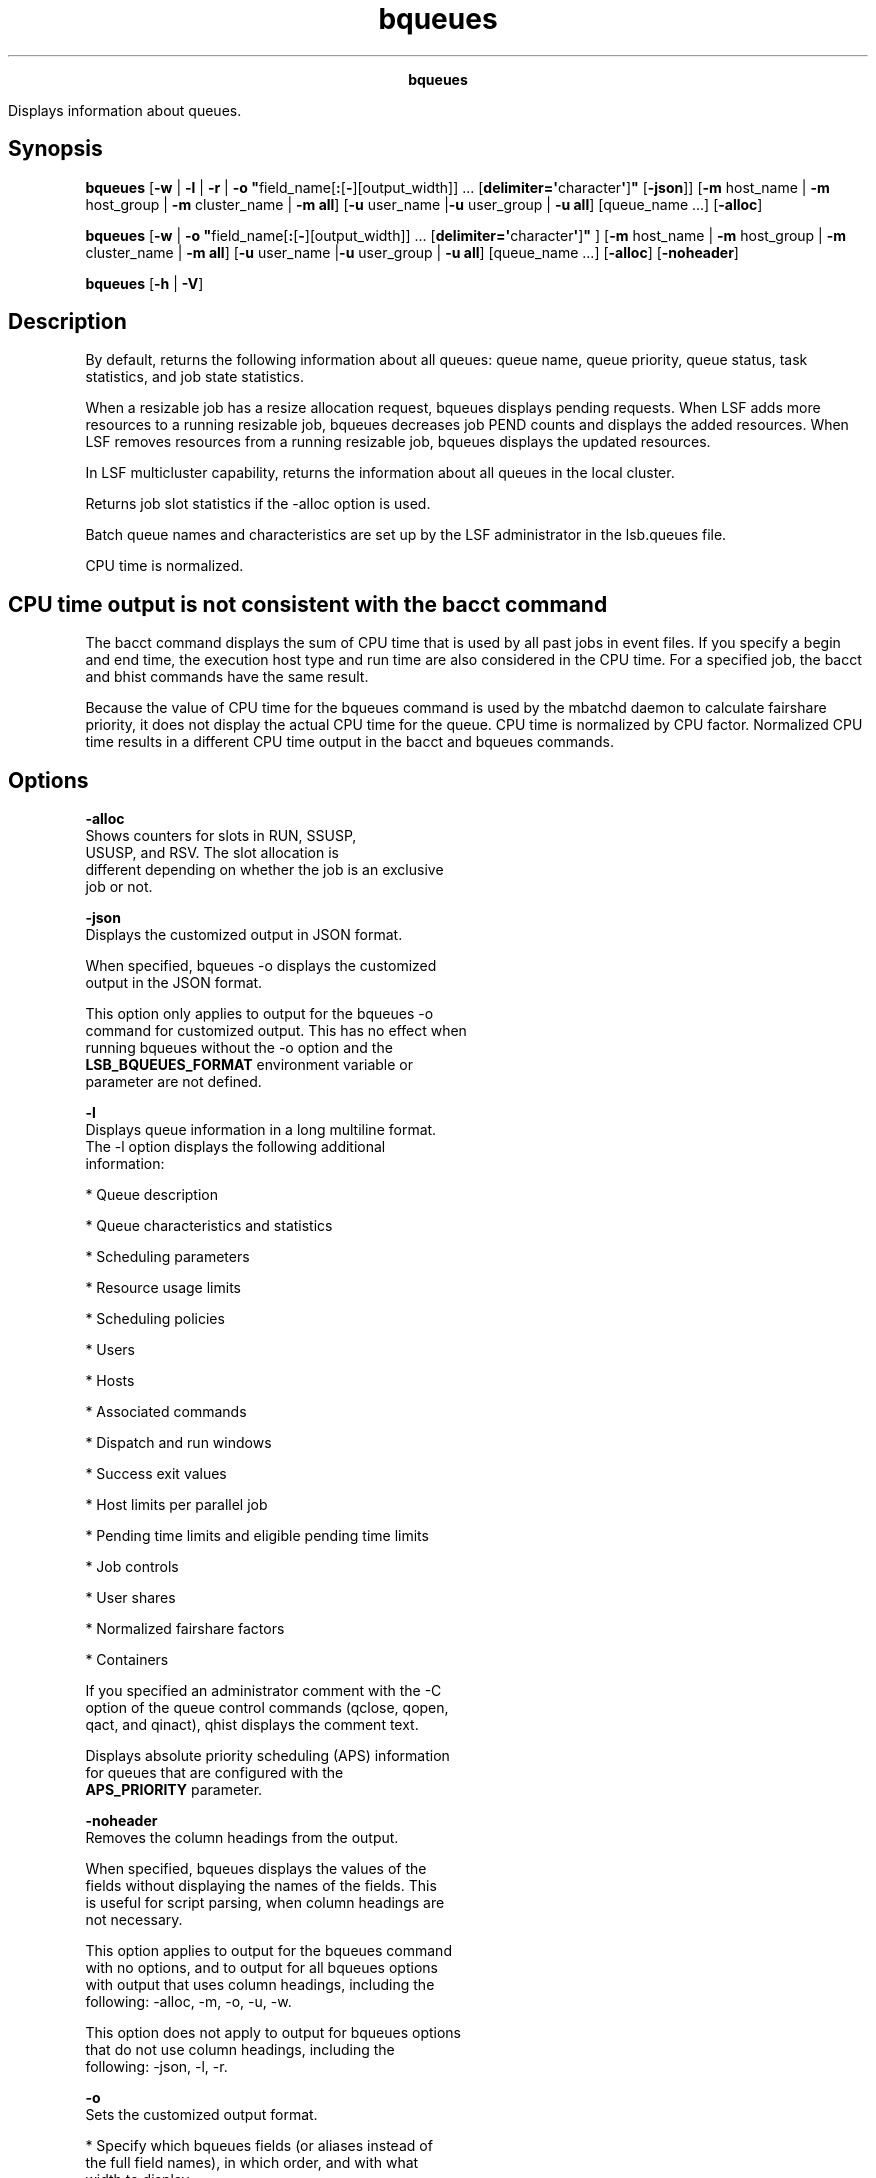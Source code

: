 
.ad l

.TH bqueues 1 "July 2021" "" ""
.ll 72

.ce 1000
\fBbqueues\fR
.ce 0

.sp 2
Displays information about queues.
.sp 2

.SH Synopsis

.sp 2
\fBbqueues\fR [\fB-w\fR | \fB-l\fR | \fB-r\fR | \fB-o
"\fRfield_name[\fB:\fR[\fB-\fR][output_width]] ...
[\fBdelimiter=\(aq\fRcharacter\fB\(aq\fR]\fB"\fR [\fB-json\fR]]
[\fB-m\fR host_name | \fB-m\fR host_group | \fB-m\fR cluster_name
| \fB-m all\fR] [\fB-u\fR user_name |\fB-u\fR user_group | \fB-u
all\fR] [queue_name ...] [\fB-alloc\fR]
.sp 2
\fBbqueues\fR [\fB-w\fR | \fB-o
"\fRfield_name[\fB:\fR[\fB-\fR][output_width]] ...
[\fBdelimiter=\(aq\fRcharacter\fB\(aq\fR]\fB"\fR ] [\fB-m\fR host_name
| \fB-m\fR host_group | \fB-m\fR cluster_name | \fB-m all\fR]
[\fB-u\fR user_name |\fB-u\fR user_group | \fB-u all\fR]
[queue_name ...] [\fB-alloc\fR] [\fB-noheader\fR]
.sp 2
\fBbqueues\fR [\fB-h\fR | \fB-V\fR]
.SH Description

.sp 2
By default, returns the following information about all queues:
queue name, queue priority, queue status, task statistics, and
job state statistics.
.sp 2
When a resizable job has a resize allocation request, bqueues
displays pending requests. When LSF adds more resources to a
running resizable job, bqueues decreases job PEND counts and
displays the added resources. When LSF removes resources from a
running resizable job, bqueues displays the updated resources.
.sp 2
In LSF multicluster capability, returns the information about all
queues in the local cluster.
.sp 2
Returns job slot statistics if the -alloc option is used.
.sp 2
Batch queue names and characteristics are set up by the LSF
administrator in the lsb.queues file.
.sp 2
CPU time is normalized.
.SH CPU time output is not consistent with the bacct command

.sp 2
The bacct command displays the sum of CPU time that is used by
all past jobs in event files. If you specify a begin and end
time, the execution host type and run time are also considered in
the CPU time. For a specified job, the bacct and bhist commands
have the same result.
.sp 2
Because the value of CPU time for the bqueues command is used by
the mbatchd daemon to calculate fairshare priority, it does not
display the actual CPU time for the queue. CPU time is normalized
by CPU factor. Normalized CPU time results in a different CPU
time output in the bacct and bqueues commands.
.SH Options

.sp 2
\fB-alloc\fR
.br
         Shows counters for slots in \fRRUN\fR, \fRSSUSP\fR,
         \fRUSUSP\fR, and \fRRSV\fR. The slot allocation is
         different depending on whether the job is an exclusive
         job or not.
.sp 2
\fB-json\fR
.br
         Displays the customized output in JSON format.
.sp 2
         When specified, bqueues -o displays the customized
         output in the JSON format.
.sp 2
         This option only applies to output for the bqueues -o
         command for customized output. This has no effect when
         running bqueues without the -o option and the
         \fBLSB_BQUEUES_FORMAT\fR environment variable or
         parameter are not defined.
.sp 2
\fB-l \fR
.br
         Displays queue information in a long multiline format.
         The -l option displays the following additional
         information:
.sp 2
         *  Queue description
.sp 2
         *  Queue characteristics and statistics
.sp 2
         *  Scheduling parameters
.sp 2
         *  Resource usage limits
.sp 2
         *  Scheduling policies
.sp 2
         *  Users
.sp 2
         *  Hosts
.sp 2
         *  Associated commands
.sp 2
         *  Dispatch and run windows
.sp 2
         *  Success exit values
.sp 2
         *  Host limits per parallel job
.sp 2
         *  Pending time limits and eligible pending time limits
.sp 2
         *  Job controls
.sp 2
         *  User shares
.sp 2
         *  Normalized fairshare factors
.sp 2
         *  Containers
.sp 2
         If you specified an administrator comment with the -C
         option of the queue control commands (qclose, qopen,
         qact, and qinact), qhist displays the comment text.
.sp 2
         Displays absolute priority scheduling (APS) information
         for queues that are configured with the
         \fBAPS_PRIORITY\fR parameter.
.sp 2
\fB-noheader\fR
.br
         Removes the column headings from the output.
.sp 2
         When specified, bqueues displays the values of the
         fields without displaying the names of the fields. This
         is useful for script parsing, when column headings are
         not necessary.
.sp 2
         This option applies to output for the bqueues command
         with no options, and to output for all bqueues options
         with output that uses column headings, including the
         following: -alloc, -m, -o, -u, -w.
.sp 2
         This option does not apply to output for bqueues options
         that do not use column headings, including the
         following: -json, -l, -r.
.sp 2
\fB-o\fR
.br
         Sets the customized output format.
.sp 2
         *  Specify which bqueues fields (or aliases instead of
            the full field names), in which order, and with what
            width to display.
.sp 2
         *  Specify only the bqueues field name or alias to set
            its output to unlimited width and left justification.
.sp 2
         *  Specify the colon (\fR:\fR) without a width to set
            the output width to the recommended width for that
            field.
.sp 2
         *  Specify the colon (\fR:\fR) with a width to set the
            maximum number of characters to display for the
            field. When its value exceeds this width, bqueues
            truncates the ending characters.
.sp 2
         *  Specify a hyphen (\fR-\fR) to set right justification
            when bqueues displays the output for the specific
            field. If not specified, the default is to set left
            justification when bqueues displays output for a
            field.
.sp 2
         *  Use \fRdelimiter=\fR to set the delimiting character
            to display between different headers and fields. This
            delimiter must be a single character. By default, the
            delimiter is a space.
.sp 2
         Output customization applies only to the output for
         certain bqueues options:
.sp 2
         *  \fBLSB_BQUEUES_FORMAT\fR and bqueues -o both apply to
            output for the bqueues command with no options, and
            for bqueues options with output that filter
            information, including the following options: -alloc,
            -m, -u.
.sp 2
         *  \fBLSB_BQUEUES_FORMAT\fR and bqueues -o do not apply
            to output for bqueues options that use a modified
            format, including the following options: -l, -r, -w.
.sp 2
         The bqueues -o option overrides the
         \fBLSB_BQUEUES_FORMAT\fR environment variable, which
         overrides the \fBLSB_BQUEUES_FORMAT\fR setting in
         lsf.conf.
.sp 2
         The following are the field names used to specify the
         bqueues fields to display, recommended width, aliases
         you can use instead of field names, and units of
         measurement for the displayed field:
.sp 2
         \fBTable 1. Output fields for bqueues\fR
.sp 2
+------------------------+------+------------+-----------------+
| Field name             | Widt | Aliases    | Unit            |
|                        | h    |            |                 |
+------------------------+------+------------+-----------------+
| queue_name             | 15   | qname      |                 |
+------------------------+------+------------+-----------------+
| description            | 50   | desc       |                 |
+------------------------+------+------------+-----------------+
| priority               | 10   | prio       |                 |
+------------------------+------+------------+-----------------+
| status                 | 12   | stat       |                 |
+------------------------+------+------------+-----------------+
| max                    | 10   |            |                 |
+------------------------+------+------------+-----------------+
| jl_u                   | 10   | jlu        |                 |
+------------------------+------+------------+-----------------+
| jl_p                   | 10   | jlp        |                 |
+------------------------+------+------------+-----------------+
| jl_h                   | 10   | jlh        |                 |
+------------------------+------+------------+-----------------+
| njobs                  | 10   |            |                 |
+------------------------+------+------------+-----------------+
| pend                   | 10   |            |                 |
+------------------------+------+------------+-----------------+
| run                    | 10   |            |                 |
+------------------------+------+------------+-----------------+
| susp                   | 10   |            |                 |
+------------------------+------+------------+-----------------+
| rsv                    | 10   |            |                 |
+------------------------+------+------------+-----------------+
| ususp                  | 10   |            |                 |
+------------------------+------+------------+-----------------+
| ssusp                  | 10   |            |                 |
+------------------------+------+------------+-----------------+
| nice                   | 6    |            |                 |
+------------------------+------+------------+-----------------+
.sp 2
         Field names and aliases are not case-sensitive. Valid
         values for the output width are any positive integer 1 -
         4096.
.sp 2
         For example,
.sp 2
         \fRbqueues -o "queue_name description:10 priority:-
         status: max:-6 delimiter=\(aq^\(aq"\fR
.sp 2
         This command displays the following fields:
.sp 2
         *  QUEUE_NAME with unlimited width and left justified.
.sp 2
         *  DESCRIPTION with a maximum width of ten characters
            and left justified.
.sp 2
         *  PRIORITY with a maximum width of ten characters
            (which is the recommended width) and right justified.
.sp 2
         *  STATUS with a maximum width of 12 characters (which
            is the recommended width) and left justified.
.sp 2
         *  MAX with a maximum width of six characters and right
            justified.
.sp 2
         *  The \fR^\fR character is displayed between different
            headers and fields.
.sp 2
\fB-r\fR
.br
         Displays the same information as the -l option. In
         addition, if fairshare is defined for the queue,
         displays recursively the share account tree of the
         fairshare queue. When queue-based fairshare is used
         along with the bsub -G command and the
         \fBLSB_SACCT_ONE_UG=Y\fR parameter in the lsf.conf file,
         share accounts are only created for active users and for
         the default user group (if defined).
.sp 2
         Displays the global fairshare policy name for the
         participating queue. Displays remote share load
         (\fRREMOTE_LOAD\fR column) for each share account in the
         queue.
.sp 2
         Displays the normalized fairshare factor, if it is not
         zero.
.sp 2
\fB-w \fR
.br
         Displays queue information in a wide format. Fields are
         displayed without truncation.
.sp 2
\fB-m \fIhost_name\fB | -m \fIhost_group\fB | -m
\fIcluster_name\fB | -m all \fR
.br
         Displays the queues that can run jobs on the specified
         host. If the keyword all is specified, displays the
         queues that can run jobs on all hosts.
.sp 2
         If a host group is specified, displays the queues that
         include that group in their configuration. For a list of
         host groups, use the bmgroup command.
.sp 2
         In LSF multicluster capability, if the \fRall\fR keyword
         is specified, displays the queues that can run jobs on
         all hosts in the local cluster. If a cluster name is
         specified, displays all queues in the specified cluster.
.sp 2
\fB-u \fIuser_name\fB | -u \fIuser_group\fB | -u all \fR
.br
         Displays the queues that can accept jobs from the
         specified user. If the keyword \fRall\fR is specified,
         displays the queues that can accept jobs from all users.
.sp 2
         If a user group is specified, displays the queues that
         include that group in their configuration. For a list of
         user groups, use the bugroup command.
.sp 2
\fB\fIqueue_name\fB ... \fR
.br
         Displays information about the specified queues.
.sp 2
\fB-h \fR
.br
         Prints command usage to stderr and exits.
.sp 2
\fB-V \fR
.br
         Prints LSF release version to stderr and exits.
.SH Default Output

.sp 2
Displays the following fields:
.sp 2
\fBQUEUE_NAME\fR
.br
         The name of the queue. Queues are named to correspond to
         the type of jobs that are usually submitted to them, or
         to the type of services they provide.
.sp 2
         \fBlost_and_found\fR
.br
                  If the LSF administrator removes queues from
                  the system, LSF creates a queue that is called
                  \fRlost_and_found\fR and places the jobs from
                  the removed queues into the
                  \fRlost_and_found\fR queue. Jobs in the
                  \fRlost_and_found\fR queue are not started
                  unless they are switched to other queues the
                  bswitch command.
.sp 2
\fBPRIO\fR
.br
         The priority of the queue. The larger the value, the
         higher the priority. If job priority is not configured,
         determines the queue search order at job dispatch,
         suspend, and resume time. Contrary to usual order of
         UNIX process priority, jobs from higher priority queues
         are dispatched first and jobs from lower priority queues
         are suspended first when hosts are overloaded.
.sp 2
\fBSTATUS\fR
.br
         The status of the queue. The following values are
         supported:
.sp 2
         \fBOpen \fR
.br
                  The queue can accept jobs.
.sp 2
         \fBClosed \fR
.br
                  The queue cannot accept jobs.
.sp 2
         \fBActive \fR
.br
                  Jobs in the queue can be started.
.sp 2
         \fBInactive\fR
.br
                  Jobs in the queue cannot be started.
.sp 2
         At any moment, each queue is in either \fROpen\fR or
         \fRClosed\fR state, and is in either \fRActive\fR or
         \fRInactive\fR state. The queue can be opened, closed,
         inactivated, and reactivated with the badmin command.
.sp 2
         Jobs that are submitted to a queue that is later closed
         are still dispatched while the queue is active. The
         queue can also become inactive when either its dispatch
         window is closed or its run window is closed. In this
         case, the queue cannot be activated by using badmin. The
         queue is reactivated by LSF when one of its dispatch
         windows and one of its run windows are open again. The
         initial state of a queue at LSF startup \fROpen\fR, and
         either \fRActive\fR or \fRInactive\fR depending on its
         dispatch windows.
.sp 2
\fBMAX\fR
.br
         The maximum number of job slots that can be used by the
         jobs from the queue. These job slots are used by
         dispatched jobs that are not yet finished, and by
         pending jobs that reserve slots.
.sp 2
         A sequential job uses one job slot when it is dispatched
         to a host, while a parallel job uses as many job slots
         as is required by bsub -n command when it is dispatched.
         A dash (\fR-\fR) indicates no limit.
.sp 2
\fBJL/U\fR
.br
         The maximum number of job slots each user can use for
         jobs in the queue. These job slots are used by your
         dispatched jobs that are not yet finished, and by
         pending jobs that reserve slots. A dash (\fR-\fR)
         indicates no limit.
.sp 2
\fBJL/P\fR
.br
         The maximum number of job slots a processor can process
         from the queue. This number includes job slots of
         dispatched jobs that are not yet finished, and job slots
         reserved for some pending jobs. The job slot limit per
         processor controls the number of jobs that are sent to
         each host. This limit is configured per processor so
         that multiprocessor hosts are automatically allowed to
         run more jobs. A dash (\fR-\fR) indicates no limit.
.sp 2
\fBJL/H\fR
.br
         The maximum number of job slots a host can allocate from
         this queue. This number includes the job slots of
         dispatched jobs that are not yet finished, and slots
         that are reserved for some pending jobs. The job slot
         limit per host (JL/H) controls the number of jobs that
         are sent to each host, regardless of whether a host is a
         uniprocessor host or a multiprocessor host. A dash
         (\fR-\fR) indicates no limit.
.sp 2
\fBNJOBS \fR
.br
         The total number of slots for jobs in the queue. This
         number includes slots for pending, running, and
         suspended jobs. Batch job states are described in the
         bjobs command.
.sp 2
         If the -alloc option is used, the total is the sum of
         the \fRRUN\fR, \fRSSUSP\fR, \fRUSUSP\fR, and \fRRSV\fR
         counters.
.sp 2
\fBPEND \fR
.br
         The total number of tasks for all pending jobs in the
         queue. If used with the -alloc option, total is zero.
.sp 2
\fBRUN\fR
.br
         The total number of tasks for all running jobs in the
         queue. If the -alloc option is used, the total is
         allocated slots for the jobs in the queue.
.sp 2
\fBSUSP\fR
.br
         The total number of tasks for all suspended jobs in the
         queue.
.sp 2
\fBPJOBS\fR
.br
         The total number of pending jobs (including both PEND
         and PSUSP job) in this queue
.SH Long Output (-l)

.sp 2
In addition to the default fields, the -l option displays the
following fields:
.sp 2
\fBDescription\fR
.br
         A description of the typical use of the queue.
.sp 2
\fBDefault queue indication\fR
.br
         Indicates the default queue.
.sp 2
\fBPARAMETERS/ STATISTICS\fR
.br
         \fBNICE \fR
.br
                  The UNIX nice value at which jobs in the queue
                  are run. The nice value reduces process
                  priority.
.sp 2
         \fBSTATUS\fR
.br
                  \fBInactive\fR
.br
                           The long format for the -l option
                           gives the possible reasons for a queue
                           to be inactive:
.sp 2
                  \fBInact_Win\fR
.br
                           The queue is out of its dispatch
                           window or its run window.
.sp 2
                  \fBInact_Adm\fR
.br
                           The queue is inactivated by the LSF
                           administrator.
.sp 2
         \fBSSUSP\fR
.br
                  The number of tasks for all jobs in the queue
                  that are suspended by LSF because of load
                  levels or run windows. If -alloc is used, the
                  total is the allocated slots for the jobs in
                  the queue.
.sp 2
         \fBUSUSP \fR
.br
                  The number of tasks for all jobs in the queue
                  that are suspended by the job submitter or by
                  the LSF administrator. If -alloc is used, the
                  total is the allocated slots for the jobs in
                  the queue.
.sp 2
         \fBRSV\fR
.br
                  For pending jobs in the queue, the number of
                  tasks that LSF reserves slots for. If -alloc is
                  used, the total is the allocated slots for the
                  jobs in the queue.
.sp 2
\fBMigration threshold\fR
.br
         The length of time in seconds that a job that is
         dispatched from the queue remains suspended by the
         system before LSF attempts to migrate the job to another
         host. See the \fBMIG\fR parameter in the lsb.queues and
         lsb.hosts files.
.sp 2
\fBSchedule delay for a new job\fR
.br
         The delay time in seconds for scheduling after a new job
         is submitted. If the schedule delay time is zero, a new
         scheduling session is started as soon as the job is
         submitted to the queue. See the
         \fBNEW_JOB_SCHED_DELAY\fR parameter in the
         \fRlsb.queues\fR file.
.sp 2
\fBInterval for a host to accept two jobs\fR
.br
         The length of time in seconds to wait after a job is
         dispatched to a host and before a second job is
         dispatched to the same host. If the job accept interval
         is zero, a host can accept more than one job in each
         dispatching interval. See the \fBJOB_ACCEPT_INTERVAL\fR
         parameter in the lsb.queues and lsb.params files.
.sp 2
\fBRESOURCE LIMITS \fR
.br
         The hard resource usage limits that are imposed on the
         jobs in the queue (see getrlimit and the lsb.queues
         file). These limits are imposed on a per-job and a
         per-process basis.
.sp 2
         The following per-job limits are supported:
.sp 2
         \fBCPULIMIT\fR
.br
                  The maximum CPU time a job can use, in minutes,
                  relative to the CPU factor of the named host.
                  \fRCPULIMIT\fR is scaled by the CPU factor of
                  the execution host so that jobs are allowed
                  more time on slower hosts.
.sp 2
                  When the job-level \fRCPULIMIT\fR is reached, a
                  \fRSIGXCPU\fR signal is sent to all processes
                  that belong to the job. If the job has no
                  signal handler for \fRSIGXCPU\fR, the job is
                  killed immediately. If the \fRSIGXCPU\fR signal
                  is handled, blocked, or ignored by the
                  application, then after the grace period
                  expires, LSF sends \fRSIGINT\fR, \fRSIGTERM\fR,
                  and \fRSIGKILL\fR signals to the job to kill
                  it.
.sp 2
         \fBTASKLIMIT\fR
.br
                  The maximum number of tasks that are allocated
                  to a job. Jobs that have fewer tasks than the
                  minimum \fRTASKLIMIT\fR or more tasks than the
                  maximum \fRTASKLIMIT\fR are rejected. Maximum
                  tasks that are requested cannot be less than
                  the minimum \fRTASKLIMIT\fR, and minimum tasks
                  that are requested cannot be more than the
                  maximum \fRTASKLIMIT\fR.
.sp 2
         \fBMEMLIMIT\fR
.br
                  The maximum running set size (RSS) of a
                  process. If a process uses more memory than the
                  limit allows, its priority is reduced so that
                  other processes are more likely to be paged in
                  to available memory. This limit is enforced by
                  the setrlimit system call if it supports the
                  RLIMIT_RSS option.
.sp 2
                  By default, the limit is shown in KB. Use the
                  \fBLSF_UNIT_FOR_LIMITS\fR parameter in the
                  lsf.conf file to specify a larger unit for
                  display (MB, GB, TB, PB, or EB).
.sp 2
         \fBSWAPLIMIT\fR
.br
                  The swap space limit that a job can use. If
                  \fRSWAPLIMIT\fR is reached, the system sends
                  the following signals in sequence to all
                  processes in the job: \fRSIGINT\fR,
                  \fRSIGTERM\fR, and \fRSIGKILL\fR.
.sp 2
                  By default, the limit is shown in KB. Use the
                  \fBLSF_UNIT_FOR_LIMITS\fR parameter in the
                  lsf.conf file to specify a larger unit for
                  display (MB, GB, TB, PB, or EB).
.sp 2
         \fBPROCESSLIMIT \fR
.br
                  The maximum number of concurrent processes that
                  are allocated to a job. If \fRPROCESSLIMIT\fR
                  is reached, the system sends the following
                  signals in sequence to all processes that
                  belong to the job: \fRSIGINT\fR, \fRSIGTERM\fR,
                  and \fRSIGKILL\fR.
.sp 2
         \fBTHREADLIMIT \fR
.br
                  The maximum number of concurrent threads that
                  are allocated to a job. If \fRTHREADLIMIT\fR is
                  reached, the system sends the following signals
                  in sequence to all processes that belong to the
                  job: \fRSIGINT\fR, \fRSIGTERM\fR, and
                  \fRSIGKILL\fR.
.sp 2
         \fBRUNLIMIT\fR
.br
                  The maximum wall clock time a process can use,
                  in minutes. \fRRUNLIMIT\fR is scaled by the CPU
                  factor of the execution host. When a job is in
                  \fRRUN\fR state for a total of \fRRUNLIMIT\fR
                  minutes, LSF sends a \fRSIGUSR2\fR signal to
                  the job. If the job does not exit within 10
                  minutes, LSF sends a \fRSIGKILL\fR signal to
                  kill the job.
.sp 2
         \fBFILELIMIT\fR
.br
                  The maximum file size a process can create, in
                  KB. This limit is enforced by the UNIX
                  setrlimit system call if it supports the
                  RLIMIT_FSIZE option, or the ulimit system call
                  if it supports the UL_SETFSIZE option.
.sp 2
         \fBDATALIMIT\fR
.br
                  The maximum size of the data segment of a
                  process, in KB. The data limit restricts the
                  amount of memory a process can allocate.
                  \fRDATALIMIT\fR is enforced by the setrlimit
                  system call if it supports the RLIMIT_DATA
                  option, and unsupported otherwise.
.sp 2
         \fBSTACKLIMIT\fR
.br
                  The maximum size of the stack segment of a
                  process. This limit restricts the amount of
                  memory a process can use for local variables or
                  recursive function calls. \fRSTACKLIMIT\fR is
                  enforced by the setrlimit system call if it
                  supports the RLIMIT_STACK option.
.sp 2
                  By default, the limit is shown in KB. Use the
                  \fBLSF_UNIT_FOR_LIMITS\fR parameter in the
                  lsf.conf file to specify a larger unit for
                  display (MB, GB, TB, PB, or EB).
.sp 2
         \fBCORELIMIT\fR
.br
                  The maximum size of a core file. This limit is
                  enforced by the setrlimit system call if it
                  supports the RLIMIT_CORE option.
.sp 2
                  If a job submitted to the queue specifies any
                  of these limits, then the lower of the
                  corresponding job limits and queue limits are
                  used for the job.
.sp 2
                  If no resource limit is specified, the resource
                  is assumed to be unlimited.
.sp 2
                  By default, the limit is shown in KB. Use the
                  \fBLSF_UNIT_FOR_LIMITS\fR parameter in the
                  lsf.conf file to specify a larger unit for
                  display (MB, GB, TB, PB, or EB).
.sp 2
         \fBHOSTLIMIT_PER_JOB\fR
.br
                  The maximum number of hosts that a job in this
                  queue can use. LSF verifies the host limit
                  during the allocation phase of scheduling. If
                  the number of hosts that are requested for a
                  parallel job exceeds this limit and LSF cannot
                  satisfy the minimum number of request slots,
                  the parallel job pends.
.sp 2
\fBSCHEDULING PARAMETERS \fR
.br
         The scheduling and suspending thresholds for the queue.
.sp 2
         The scheduling threshold \fRloadSched\fR and the
         suspending threshold \fRloadStop\fR are used to control
         batch job dispatch, suspension, and resumption. The
         queue thresholds are used in combination with the
         thresholds that are defined for hosts. If both queue
         level and host level thresholds are configured, the most
         restrictive thresholds are applied.
.sp 2
         The \fRloadSched\fR and \fRloadStop\fR thresholds have
         the following fields:
.sp 2
         \fBr15s \fR
.br
                  The 15 second exponentially averaged effective
                  CPU run queue length.
.sp 2
         \fBr1m\fR
.br
                  The 1 minute exponentially averaged effective
                  CPU run queue length.
.sp 2
         \fBr15m\fR
.br
                  The 15 minute exponentially averaged effective
                  CPU run queue length.
.sp 2
         \fBut\fR
.br
                  The CPU usage exponentially averaged over the
                  last minute, expressed as a percentage between
                  0 and 1.
.sp 2
         \fBpg\fR
.br
                  The memory paging rate exponentially averaged
                  over the last minute, in pages per second.
.sp 2
         \fBio\fR
.br
                  The disk I/O rate exponentially averaged over
                  the last minute, in KB per second.
.sp 2
         \fBls \fR
.br
                  The number of current login users.
.sp 2
         \fBit\fR
.br
                  On UNIX, the idle time of the host (keyboard
                  has not been touched on all logged in
                  sessions), in minutes.
.sp 2
                  On Windows, the \fRit\fR index is based on the
                  time a screen saver becomes active on a
                  particular host.
.sp 2
         \fBtmp \fR
.br
                  The amount of free space in /tmp, in MB.
.sp 2
         \fBswp \fR
.br
                  The amount of currently available swap space.
                  By default, swap space is shown in MB. Use the
                  \fBLSF_UNIT_FOR_LIMITS\fR in lsf.conf to
                  specify a different unit for display (KB, MB,
                  GB, TB, PB, or EB).
.sp 2
         \fBmem \fR
.br
                  The amount of currently available memory. By
                  default, memory is shown in MB. Use the
                  \fBLSF_UNIT_FOR_LIMITS\fR in lsf.conf to
                  specify a different unit for display (KB, MB,
                  GB, TB, PB, or EB).
.sp 2
         \fBcpuspeed \fR
.br
                  The speed of each individual cpu, in megahertz
                  (MHz).
.sp 2
         \fBbandwidth \fR
.br
                  The maximum bandwidth requirement, in megabits
                  per second (Mbps).
.sp 2
         In addition to these internal indices, external indices
         are also displayed if they are defined in lsb.queues
         (see lsb.queues(5)).
.sp 2
         The \fRloadSched\fR threshold values specify the job
         dispatch thresholds for the corresponding load indices.
         If a dash (\fR-\fR) is displayed as the value, it means
         that the threshold is not applicable. Jobs in the queue
         might be dispatched to a host if the values of all the
         load indices of the host are within the corresponding
         thresholds of the queue and the host. Load indices can
         be below or above the threshold, depending on the
         meaning of the load index. The same conditions are used
         to resume jobs that are dispatched from the queue that
         are suspended on this host.
.sp 2
         Similarly, the \fRloadStop\fR threshold values specify
         the thresholds for job suspension. If any of the load
         index values on a host go beyond the corresponding
         threshold of the queue, jobs in the queue are suspended.
.sp 2
\fBJOB EXCEPTION PARAMETERS \fR
.br
         Configured job exception thresholds and number of jobs
         in each exception state for the queue.
.sp 2
         \fRThreshold\fR and \fRNumOfJobs\fR have the following
         fields:
.sp 2
         \fBoverrun\fR
.br
                  Configured threshold in minutes for overrun
                  jobs, and the number of jobs in the queue that
                  triggered an overrun job exception by running
                  longer than the overrun threshold.
.sp 2
         \fBunderrun\fR
.br
                  Configured threshold in minutes for underrun
                  jobs, and the number of jobs in the queue that
                  triggered an underrun job exception by
                  finishing sooner than the underrun threshold.
.sp 2
         \fBidle\fR
.br
                  Configured threshold (CPU time/runtime) for
                  idle jobs, and the number of jobs in the queue
                  that triggered an overrun job exception by
                  having a job idle factor less than the
                  threshold.
.sp 2
\fBSCHEDULING POLICIES\fR
.br
         Scheduling policies of the queue. Optionally, one or
         more of the following policies can be configured in the
         lsb.queues file:
.sp 2
         \fBAPS_PRIORITY\fR
.br
                  Absolute Priority Scheduling is enabled.
                  Pending jobs in the queue are ordered according
                  to the calculated APS value.
.sp 2
         \fBFAIRSHARE\fR
.br
                  Queue-level fairshare scheduling is enabled.
                  Jobs in this queue are scheduled based on a
                  fairshare policy instead of the first-come,
                  first-served (FCFS) policy.
.sp 2
         \fBBACKFILL \fR
.br
                  A job in a backfill queue can use the slots
                  that are reserved by other jobs if the job can
                  run to completion before the slot-reserving
                  jobs start.
.sp 2
                  Backfilling does not occur on queue limits and
                  user limit but only on host-based limits. That
                  is, backfilling is only supported when
                  \fRMXJ\fR, \fRJL/U\fR,\fR JL/P\fR,
                  \fRPJOB_LIMIT\fR, and \fRHJOB_LIMIT\fR limits
                  are reached. Backfilling is not supported when
                  \fRMAX_JOBS\fR, \fRQJOB_LIMIT\fR, and
                  \fRUJOB_LIMIT\fR are reached.
.sp 2
         \fBIGNORE_DEADLINE\fR
.br
                  If the \fBIGNORE_DEADLINE=Y\fR parameter is set
                  in the queue, starts all jobs regardless of the
                  run limit.
.sp 2
         \fBEXCLUSIVE\fR
.br
                  Jobs that are dispatched from an exclusive
                  queue can run exclusively on a host if the user
                  so specifies at job submission time. Exclusive
                  execution means that the job is sent to a host
                  with no other running batch jobs. No further
                  jobs are dispatched to that host while the job
                  is running. The default is not to allow
                  exclusive jobs.
.sp 2
         \fBNO_INTERACTIVE \fR
.br
                  This queue does not accept batch interactive
                  jobs that are submitted with the -I, -Is, and
                  -Ip options of the bsub command. The default is
                  to accept both interactive and non-interactive
                  jobs.
.sp 2
         \fBONLY_INTERACTIVE\fR
.br
                  This queue accepts only batch interactive jobs.
                  Jobs must be submitted with the -I, -Is, and
                  -Ip options of the bsub command. The default is
                  to accept both interactive and non-interactive
                  jobs.
.sp 2
         \fBSLA_GUARANTEES_IGNORE\fR
.br
                  This queue is allowed to ignore SLA resource
                  guarantees when scheduling jobs.
.sp 2
\fBFAIRSHARE_QUEUES\fR
.br
         Lists queues that participate in cross-queue fairshare.
         The first queue that is listed is the parent queue,
         which is the queue where fairshare is configured. All
         other queues that are listed inherit the fairshare
         policy from the parent queue. Fairshare information
         applies to all the jobs that are running in all the
         queues in the fair share tree.
.sp 2
\fBQUEUE_GROUP\fR
.br
         Lists queues that participate in an absolute priority
         scheduling (APS) queue group.
.sp 2
         If both the \fBFAIRSHARE\fR and \fBAPS_PRIORITY\fR
         parameters are enabled in the same queue, the
         \fRFAIRSHARE_QUEUES\fR are not displayed. These queues
         are instead displayed as \fRQUEUE_GROUP\fR.
.sp 2
\fBDISPATCH_ORDER\fR
.br
         The \fBDISPATCH_ORDER=QUEUE\fR parameter is set in the
         parent queue. Jobs from this queue are dispatched
         according to the order of queue priorities first, then
         user fairshare priority. Within the queue, dispatch
         order is based on user share quota. Share quotas avoid
         job dispatch from low-priority queues for users with
         higher fairshare priority.
.sp 2
\fBUSER_SHARES\fR
.br
         A list of \fR[\fIuser_name\fR, \fIshare\fR]\fR pairs.
         The \fIuser_name\fR is either a user name or a user
         group name. The \fIshare\fR is the number of shares of
         resources that are assigned to the user or user group. A
         consumer receives a portion of the resources
         proportional to that consumer\(aqs share that is divided by
         the sum of the shares of all consumers that are
         specified in the queue.
.sp 2
\fBDEFAULT HOST SPECIFICATION \fR
.br
         The default host or host model that is used to normalize
         the CPU time limit of all jobs.
.sp 2
         Use the lsinfo command to view a list of the CPU factors
         that are defined for the hosts in your cluster. The CPU
         factors are configured in the lsf.shared file.
.sp 2
         The appropriate CPU scaling factor of the host or host
         model is used to adjust the actual CPU time limit at the
         execution host (the \fBCPULIMIT\fR parameter in the
         lsb.queues file). The \fBDEFAULT_HOST_SPEC\fR parameter
         in lsb.queues overrides the system
         \fBDEFAULT_HOST_SPEC\fR parameter in the lsb.params
         file. If you explicitly give a host specification when
         you submit a job with the \fRbsub -c
         \fIcpu_limit\fR[/\fIhost_name\fR | /\fIhost_model\fR]\fR
         command, the job-level specification overrides the
         values that are defined in the lsb.params and lsb.queues
         files.
.sp 2
\fBRUN_WINDOWS\fR
.br
         The time windows in a week during which jobs in the
         queue can run.
.sp 2
         When a queue is out of its window or windows, no job in
         this queue is dispatched. In addition, when the end of a
         run window is reached, any running jobs from this queue
         are suspended until the beginning of the next run
         window, when they are resumed. The default is no
         restriction, or always open.
.sp 2
\fBDISPATCH_WINDOWS\fR
.br
         Dispatch windows are the time windows in a week during
         which jobs in the queue can be dispatched.
.sp 2
         When a queue is out of its dispatch window or windows,
         no job in this queue is dispatched. Jobs that are
         already dispatched are not affected by the dispatch
         windows. The default is no restriction, or always open
         (that is, twenty-four hours a day, seven days a week).
         Dispatch windows are only applicable to batch jobs.
         Interactive jobs that are scheduled by LIM are
         controlled by another set of dispatch windows. Similar
         dispatch windows can be configured for individual hosts.
.sp 2
         A window is displayed in the format
         \fR\fIbegin_time\fR-\fIend_time\fR\fR. Time is specified
         in the format
         [\fR\fIday\fR:]\fIhour\fR[:\fIminute\fR]\fR, where all
         fields are numbers in their respective legal ranges:
         0(Sunday)-6 for \fIday\fR, 0-23 for \fIhour\fR, and 0-59
         for \fIminute\fR. The default value for \fIminute\fR is
         0 (on the hour). The default value for \fIday\fR is
         every day of the week. The \fIbegin_time\fR and
         \fIend_time\fR of a window are separated by a dash
         (\fR-\fR), with no blank characters (SPACE and TAB) in
         between. Both \fIbegin_time\fR and \fIend_time\fR must
         be present for a window. Windows are separated by blank
         characters.
.sp 2
\fBUSERS\fR
.br
         A list of users who are allowed to submit jobs to this
         queue. LSF administrators can submit jobs to the queue
         even if they are not listed here.
.sp 2
         User group names have a slash (\fR/\fR) added at the end
         of the group name. Use the bugroup command to see
         information about user groups.
.sp 2
         If the fairshare scheduling policy is enabled, users and
         LSF administrators cannot submit jobs to the queue
         unless they also have a share assignment.
.sp 2
\fBHOSTS\fR
.br
         A list of hosts where jobs in the queue can be
         dispatched.
.sp 2
         Host group names have a slash (\fR/\fR) added at the end
         of the group name. Use the bmgroup command to see
         information about host groups.
.sp 2
\fBNQS DESTINATION QUEUES\fR
.br
         A list of NQS destination queues to which this queue can
         dispatch jobs.
.sp 2
         When you submit a job with the \fRbsub -q
         \fIqueue_name\fR\fR command, and the specified queue is
         configured to forward jobs to the NQS system, LSF routes
         your job to one of the NQS destination queues. The job
         runs on an NQS batch server host, which is not a member
         of the LSF cluster. Although the job runs on an NQS
         system outside the LSF cluster, it is still managed by
         LSF in almost the same way as jobs that run inside the
         cluster. Your batch jobs might be transparently sent to
         an NQS system to run. You can use any supported user
         interface, including LSF commands and NQS commands (see
         the lsnqs command) to submit, monitor, signal, and
         delete your batch jobs that are running in an NQS
         system.
.sp 2
\fBADMINISTRATORS\fR
.br
         A list of queue administrators. The users whose names
         are specified here are allowed to operate on the jobs in
         the queue and on the queue itself.
.sp 2
\fBPRE_EXEC\fR
.br
         The job-based pre-execution command for the queue. The
         \fBPRE_EXEC\fR command runs on the execution host before
         the job that is associated with the queue is dispatched
         to the execution host (or to the first host selected for
         a parallel batch job).
.sp 2
\fBPOST_EXEC \fR
.br
         The job-based post-execution command for the queue. The
         \fBPOST_EXEC\fR command runs on the execution host after
         the job finishes.
.sp 2
\fBHOST_PRE_EXEC \fR
.br
         The host-based pre-execution command for the queue. The
         \fBHOST_PRE_EXEC\fR command runs on all execution hosts
         before the job that is associated with the queue is
         dispatched to the execution hosts. If a job-based
         pre-execution \fBPRE_EXEC\fR command is defined at the
         queue-level, application-level, or job-level, the
         \fBHOST_PRE_EXEC\fR command runs before \fBPRE_EXEC\fR
         command of any level. The host-based pre-execution
         command cannot be run on Windows systems.
.sp 2
\fBHOST_POST_EXEC \fR
.br
         The host-based post-execution command for the queue. The
         \fBHOST_POST_EXEC\fR command runs on all execution hosts
         after the job finishes. If a job-based post-execution
         \fBPOST_EXEC\fR command is defined at the queue-level,
         application-level, or job-level, the
         \fBHOST_POST_EXEC\fR command runs after \fBPOST_EXEC\fR
         command of any level. The host-based post-execution
         command cannot be run on Windows systems.
.sp 2
\fBLOCAL_MAX_PREEXEC_RETRY_ACTION\fR
.br
         The action to take on a job when the number of times to
         attempt its pre-execution command on the local cluster
         (\fBLOCAL_MAX_PREEXEC_RETRY\fR value) is reached.
.sp 2
\fBREQUEUE_EXIT_VALUES \fR
.br
         Jobs that exit with these values are automatically
         requeued.
.sp 2
\fBRES_REQ\fR
.br
         Resource requirements of the queue. Only the hosts that
         satisfy these resource requirements can be used by the
         queue.
.sp 2
\fBRESRSV_LIMIT\fR
.br
         Resource requirement limits of the queue. Queue-level
         \fBRES_REQ\fR rusage values (set in the lsb.queues file)
         must be in the range set by \fRRESRSV_LIMIT\fR, or the
         queue-level \fBRES_REQ\fR value is ignored. Merged
         \fBRES_REQ\fR rusage values from the job and application
         levels must be in the range that is shown by the
         \fRRESRSV_LIMIT\fR, or the job is rejected.
.sp 2
\fBMaximum slot reservation time \fR
.br
         The maximum time in seconds a slot is reserved for a
         pending job in the queue. For more information, see the
         \fBSLOT_RESERVE=MAX_RESERVE_TIME[n]\fR parameter in the
         lsb.queues file.
.sp 2
\fBRESUME_COND\fR
.br
         The conditions that must be satisfied to resume a
         suspended job on a host.
.sp 2
\fBSTOP_COND \fR
.br
         The conditions that determine whether a job that is
         running on a host needs to be suspended.
.sp 2
\fBJOB_STARTER\fR
.br
         An executable file that runs immediately before the
         batch job, taking the batch job file as an input
         argument. All jobs that are submitted to the queue are
         run through the job starter, which is used to create a
         specific execution environment before the jobs
         themselves are processed.
.sp 2
\fBSEND_JOBS_TO\fR
.br
         LSF multicluster capability. List of remote queue names
         to which the queue forwards jobs.
.sp 2
\fBRECEIVE_JOBS_FROM\fR
.br
         LSF multicluster capability. List of remote cluster
         names from which the queue receives jobs.
.sp 2
\fBPREEMPTION\fR
.br
         \fBPREEMPTIVE\fR
.br
                  The queue is preemptive. Jobs in this queue can
                  preempt running jobs from lower-priority
                  queues, even if the lower-priority queues are
                  not specified as preemptive.
.sp 2
         \fBPREEMPTABLE\fR
.br
                  The queue is preemptable. Running jobs in this
                  queue can be preempted by jobs in
                  higher-priority queues, even if the
                  higher-priority queues are not specified as
                  preemptive.
.sp 2
\fBRC_ACCOUNT\fR
.br
         The account name (tag) that is assigned to hosts
         borrowed through LSF resource connector, so that they
         cannot be used by other user groups, users, or jobs.
.sp 2
\fBRC_HOSTS\fR
.br
         The list of Boolean resources that represent the host
         resources that LSF resource connector can borrow from a
         resource provider.
.sp 2
\fBRERUNNABLE\fR
.br
         If the \fRRERUNNABLE\fR field displays \fRyes\fR, jobs
         in the queue are rerunnable. Jobs in the queue are
         automatically restarted or rerun if the execution host
         becomes unavailable. However, a job in the queue is not
         restarted if you remove the rerunnable option from the
         job.
.sp 2
\fBCHECKPOINT\fR
.br
         If the \fRCHKPNTDIR\fR field is displayed, jobs in the
         queue are checkpointable. Jobs use the default
         checkpoint directory and period unless you specify other
         values. A job in the queue is not checkpointed if you
         remove the checkpoint option from the job.
.sp 2
         \fBCHKPNTDIR\fR
.br
                  Specifies the checkpoint directory by using an
                  absolute or relative path name.
.sp 2
         \fBCHKPNTPERIOD\fR
.br
                  Specifies the checkpoint period in seconds.
.sp 2
                  Although the output of the bqueues command
                  reports the checkpoint period in seconds, the
                  checkpoint period is defined in minutes. The
                  checkpoint period is defined with the \fRbsub
                  -k "\fIcheckpoint_dir \fR[]"\fR option, or in
                  the lsb.queues file.
.sp 2
\fBJOB CONTROLS \fR
.br
         The configured actions for job control. See the
         \fBJOB_CONTROLS\fR parameter in the lsb.queues file.
.sp 2
         The configured actions are displayed in the format
         [\fIaction_type\fR, \fIcommand\fR] where
         \fIaction_type\fR is either \fRSUSPEND\fR, \fRRESUME\fR,
         or \fRTERMINATE\fR.
.sp 2
\fBADMIN ACTION COMMENT\fR
.br
         If the LSF administrator specified an administrator
         comment with the -C option of a queue control commands
         (qclose, qopen, qact, qinact, or qhist), the comment
         text is displayed.
.sp 2
\fBSLOT_SHARE\fR
.br
         Share of job slots for queue-based fairshare. Represents
         the percentage of running jobs (job slots) in use from
         the queue. The \fRSLOT_SHARE\fR value must be greater
         than zero.
.sp 2
         The sum of \fRSLOT_SHARE\fR for all queues in the pool
         does not need to be 100%. It can be more or less,
         depending on your needs.
.sp 2
\fBSLOT_POOL\fR
.br
         Name of the pool of job slots the queue belongs to for
         queue-based fairshare. A queue can belong to only one
         pool. All queues in the pool must share hosts.
.sp 2
\fBMAX_SLOTS_IN_POOL\fR
.br
         Maximum number of job slots available in the slot pool
         the queue belongs to for queue-based fairshare. Defined
         in the first queue of the slot pool.
.sp 2
\fBUSE_PRIORITY_IN_POOL\fR
.br
         Queue-based fairshare only. After job scheduling occurs
         for each queue, this parameter enables LSF to dispatch
         jobs to any remaining slots in the pool in first-come
         first-served order across queues.
.sp 2
\fBNO_PREEMPT_INTERVAL\fR
.br
         The uninterrupted running time (minutes) that must pass
         before preemption is permitted. Configured in the
         lsb.queues file.
.sp 2
\fBMAX_TOTAL_TIME_PREEMPT\fR
.br
         The maximum total preemption time (minutes) above which
         preemption is not permitted. Configured in the
         lsb.queues file.
.sp 2
\fBSHARE_INFO_FOR\fR
.br
         User shares and dynamic priority information based on
         the scheduling policy in place for the queue.
.sp 2
         \fBUSER/GROUP\fR
.br
                  Name of users or user groups who have access to
                  the queue.
.sp 2
         \fBSHARES \fR
.br
                  Number of shares of resources that are assigned
                  to each user or user group in this queue, as
                  configured in the file lsb.queues. The shares
                  affect dynamic user priority for when fairshare
                  scheduling is configured at the queue level.
.sp 2
         \fBPRIORITY \fR
.br
                  Dynamic user priority for the user or user
                  group. Larger values represent higher
                  priorities. Jobs belonging to the user or user
                  group with the highest priority are considered
                  first for dispatch.
.sp 2
                  In general, users or user groups with the
                  following properties have higher
                  \fRPRIORITY\fR:
.sp 2
                  *  Larger \fRSHARES\fR
.sp 2
                  *  Fewer \fRSTARTED\fR and \fRRESERVED\fR jobs
.sp 2
                  *  Lower \fRCPU_TIME\fR and \fRRUN_TIME\fR
.sp 2
         \fBSTARTED \fR
.br
                  Number of job slots that are used by running or
                  suspended jobs that are owned by users or user
                  groups in the queue.
.sp 2
         \fBRESERVED \fR
.br
                  Number of job slots that are reserved by the
                  jobs that are owned by users or user groups in
                  the queue.
.sp 2
         \fBCPU_TIME \fR
.br
                  Cumulative CPU time that is used by jobs that
                  are run from the queue. Measured in seconds, to
                  one decimal place.
.sp 2
                  LSF calculates the cumulative CPU time by using
                  the actual (not normalized) CPU time. LSF uses
                  a decay factor such that 1 hour of recently
                  used CPU time decays to 0.1 hours after an
                  interval of time that is specified by the
                  \fBHIST_HOURS\fR parameter in the lsb.params
                  file. The default for the \fBHIST_HOURS\fR
                  parameter is 5 hours.
.sp 2
         \fBRUN_TIME \fR
.br
                  Wall-clock run time plus historical run time of
                  jobs of users or user groups that are run in
                  the queue. Measured in seconds.
.sp 2
                  LSF calculates the historical run time by using
                  the actual run time of finished jobs. LSF uses
                  a decay factor such that 1 hour of recently
                  used run time decays to 0.1 hours after an
                  interval of time that is specified by the
                  \fBHIST_HOURS\fR parameter in the lsb.params
                  file. The default for the \fBHIST_HOURS\fR
                  parameter is 5 hours. Wall-clock run time is
                  the run time of running jobs.
.sp 2
         \fBADJUST \fR
.br
                  Dynamic priority calculation adjustment that is
                  made by the user-defined fairshare
                  plug-in(libfairshareadjust.*).
.sp 2
                  The fairshare adjustment is enabled and
                  weighted by the parameter
                  \fBFAIRSHARE_ADJUSTMENT_FACTOR\fR in the
                  lsb.params file.
.sp 2
         \fBRUN_TIME_FACTOR\fR
.br
                  The weighting parameter for run_time within the
                  dynamic priority calculation. If not defined
                  for the queue, the cluster-wide value that is
                  defined in the lsb.params file is used.
.sp 2
         \fBCPU_TIME_FACTOR\fR
.br
                  The dynamic priority calculation weighting
                  parameter for CPU time. If not defined for the
                  queue, the cluster-wide value that is defined
                  in the lsb.params file is used.
.sp 2
         \fBENABLE_HIST_RUN_TIME\fR
.br
                  Enables the use of historic run time (run time
                  for completed jobs) in the dynamic priority
                  calculation. If not defined for the queue, the
                  cluster-wide value that is defined in the
                  lsb.params file is used.
.sp 2
         \fBRUN_TIME_DECAY\fR
.br
                  Enables the decay of run time in the dynamic
                  priority calculation. The decay rate is set by
                  the parameter \fBHIST_HOURS\fR (set for the
                  queue in the lsb.queues file or set for the
                  cluster in the lsb.params file). If not defined
                  for the queue, the cluster-wide value that is
                  defined in the lsb.params file is used.
.sp 2
         \fBHIST_HOURS\fR
.br
                  Decay parameter for CPU time, run time, and
                  historic run time. If not defined for the
                  queue, the cluster-wide value that is defined
                  in the lsb.params file is used.
.sp 2
         \fBFAIRSHARE_ADJUSTMENT_FACTOR\fR
.br
                  Enables and weights the dynamic priority
                  calculation adjustment that is made by the
                  user-defined fairshare
                  plug-in(libfairshareadjust.*). If not defined
                  for the queue, the cluster-wide value that is
                  defined in the lsb.params file is used.
.sp 2
         \fBRUN_JOB_FACTOR\fR
.br
                  The dynamic priority calculation weighting
                  parameter for the number of job slots that are
                  reserved and in use by a user. If not defined
                  for the queue, the cluster-wide value that is
                  defined in the lsb.params file is used.
.sp 2
         \fBCOMMITTED_RUN_TIME_FACTOR\fR
.br
                  The dynamic priority calculation weighting
                  parameter for committed run time. If not
                  defined for the queue, the cluster-wide value
                  that is defined in the lsb.params file is used.
.sp 2
         \fBJOB_SIZE_LIST\fR
.br
                  A list of job sizes (number of tasks) allowed
                  on this queue, including the default job size
                  that is assigned if the job submission does not
                  request a job size. Configured in the
                  lsb.queues file.
.sp 2
         \fBPEND_TIME_LIMIT\fR
.br
                  The pending time limit for a job in the queue.
                  If a job remains pending for longer than this
                  specified time limit, LSF sends a notification
                  to IBM Spectrum LSF RTM. Configured in the
                  lsb.queues file.
.sp 2
         \fBELIGIBLE_PEND_TIME_LIMIT\fR
.br
                  The eligible pending time limit for a job in
                  the queue. If a job remains in an eligible
                  pending state for longer than this specified
                  time limit, LSF sends a notification to IBM
                  Spectrum LSF RTM. Configured in the lsb.queues
                  file.
.sp 2
         \fBRELAX_JOB_DISPATCH_ORDER\fR
.br
                  If the \fBRELAX_JOB_DISPATCH_ORDER\fR parameter
                  is configured in the lsb.params or lsb.queues
                  file, the allocation reuse duration, in
                  minutes, is displayed.
.sp 2
         \fBNORM_FS\fR
.br
                  Normalized fairshare factors, if the factors
                  are not zero.
.SH Recursive Share Tree Output (-r)

.sp 2
In addition to the fields displayed for the -l option, the -r
option displays the following fields:
.sp 2
\fBSCHEDULING POLICIES\fR
.br
         \fBFAIRSHARE\fR
.br
                  The bqueues -r command recursively displays the
                  entire share information tree that is
                  associated with the queue.
.SH See also

.sp 2
bugroup, nice, getrlimit, lsb.queues, bsub, bjobs, bhosts,
badmin, mbatchd